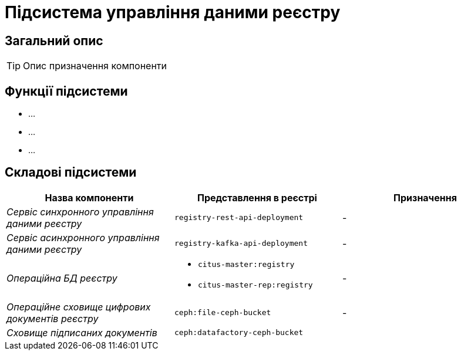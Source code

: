 = Підсистема управління даними реєстру

== Загальний опис

[TIP]
Опис призначення компоненти

== Функції підсистеми

* ...
* ...
* ...

== Складові підсистеми

|===
|Назва компоненти|Представлення в реєстрі|Призначення

|_Сервіс синхронного управління даними реєстру_
|`registry-rest-api-deployment`
|-

|_Сервіс асинхронного управління даними реєстру_
|`registry-kafka-api-deployment`
|-

|_Операційна БД реєстру_
a|
* `citus-master:registry`
* `citus-master-rep:registry`
|-

|_Операційне сховище цифрових документів реєстру_
|`ceph:file-ceph-bucket`
|-

|_Сховище підписаних документів_
|`ceph:datafactory-ceph-bucket`
|
|===